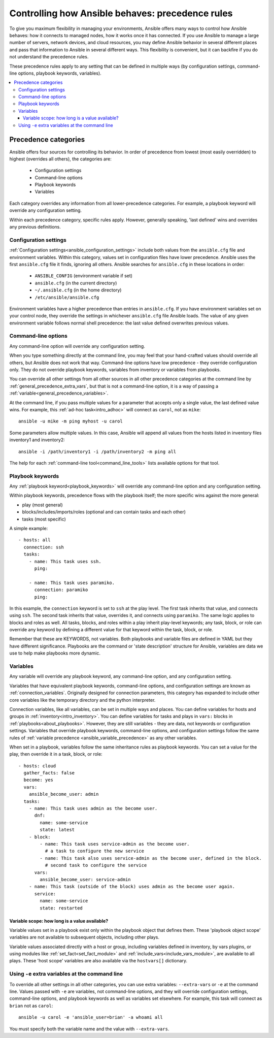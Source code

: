 .. _general_precedence_rules:

Controlling how Ansible behaves: precedence rules
=================================================

To give you maximum flexibility in managing your environments, Ansible offers many ways to control how Ansible behaves: how it connects to managed nodes, how it works once it has connected.
If you use Ansible to manage a large number of servers, network devices, and cloud resources, you may define Ansible behavior in several different places and pass that information to Ansible in several different ways.
This flexibility is convenient, but it can backfire if you do not understand the precedence rules.

These precedence rules apply to any setting that can be defined in multiple ways (by configuration settings, command-line options, playbook keywords, variables).

.. contents::
   :local:

Precedence categories
---------------------

Ansible offers four sources for controlling its behavior. In order of precedence from lowest (most easily overridden) to highest (overrides all others), the categories are:

 * Configuration settings
 * Command-line options
 * Playbook keywords
 * Variables

Each category overrides any information from all lower-precedence categories. For example, a playbook keyword will override any configuration setting.

Within each precedence category, specific rules apply. However, generally speaking, 'last defined' wins and overrides any previous definitions.

Configuration settings
^^^^^^^^^^^^^^^^^^^^^^

:ref:`Configuration settings<ansible_configuration_settings>` include both values from the ``ansible.cfg`` file and environment variables. Within this category, values set in configuration files have lower precedence. Ansible uses the first ``ansible.cfg`` file it finds, ignoring all others. Ansible searches for ``ansible.cfg`` in these locations in order:

 * ``ANSIBLE_CONFIG`` (environment variable if set)
 * ``ansible.cfg`` (in the current directory)
 * ``~/.ansible.cfg`` (in the home directory)
 * ``/etc/ansible/ansible.cfg``

Environment variables have a higher precedence than entries in ``ansible.cfg``. If you have environment variables set on your control node, they override the settings in whichever ``ansible.cfg`` file Ansible loads. The value of any given environment variable follows normal shell precedence: the last value defined overwrites previous values.

Command-line options
^^^^^^^^^^^^^^^^^^^^

Any command-line option will override any configuration setting.

When you type something directly at the command line, you may feel that your hand-crafted values should override all others, but Ansible does not work that way. Command-line options have low precedence - they override configuration only. They do not override playbook keywords, variables from inventory or variables from playbooks.

You can override all other settings from all other sources in all other precedence categories at the command line by  :ref:`general_precedence_extra_vars`, but that is not a command-line option, it is a way of passing a :ref:`variable<general_precedence_variables>`.

At the command line, if you pass multiple values for a parameter that accepts only a single value, the last defined value wins. For example, this :ref:`ad-hoc task<intro_adhoc>` will connect as ``carol``, not as ``mike``::

      ansible -u mike -m ping myhost -u carol

Some parameters allow multiple values. In this case, Ansible will append all values from the hosts listed in inventory files inventory1 and inventory2::

   ansible -i /path/inventory1 -i /path/inventory2 -m ping all

The help for each :ref:`command-line tool<command_line_tools>` lists available options for that tool.

Playbook keywords
^^^^^^^^^^^^^^^^^

Any :ref:`playbook keyword<playbook_keywords>` will override any command-line option and any configuration setting.

Within playbook keywords, precedence flows with the playbook itself; the more specific wins against the more general:

- play (most general)
- blocks/includes/imports/roles (optional and can contain tasks and each other)
- tasks (most specific)

A simple example::

   - hosts: all
     connection: ssh
     tasks:
       - name: This task uses ssh.
         ping:

       - name: This task uses paramiko.
         connection: paramiko
         ping:

In this example, the ``connection`` keyword is set to ``ssh`` at the play level. The first task inherits that value, and connects using ``ssh``. The second task inherits that value, overrides it, and connects using ``paramiko``.
The same logic applies to blocks and roles as well. All tasks, blocks, and roles within a play inherit play-level keywords; any task, block, or role can override any keyword by defining a different value for that keyword within the task, block, or role.

Remember that these are KEYWORDS, not variables. Both playbooks and variable files are defined in YAML but they have different significance.
Playbooks are the command or 'state description' structure for Ansible, variables are data we use to help make playbooks more dynamic.

.. _general_precedence_variables:

Variables
^^^^^^^^^

Any variable will override any playbook keyword, any command-line option, and any configuration setting.

Variables that have equivalent playbook keywords, command-line options, and configuration settings are known as :ref:`connection_variables`. Originally designed for connection parameters, this category has expanded to include other core variables like the temporary directory and the python interpreter.

Connection variables, like all variables, can be set in multiple ways and places. You can define variables for hosts and groups in :ref:`inventory<intro_inventory>`. You can define variables for tasks and plays in ``vars:`` blocks in :ref:`playbooks<about_playbooks>`. However, they are still variables - they are data, not keywords or configuration settings. Variables that override playbook keywords, command-line options, and configuration settings follow the same rules of :ref:`variable precedence <ansible_variable_precedence>` as any other variables.

When set in a playbook, variables follow the same inheritance rules as playbook keywords. You can set a value for the play, then override it in a task, block, or role::

   - hosts: cloud
     gather_facts: false
     become: yes
     vars:
       ansible_become_user: admin
     tasks:
       - name: This task uses admin as the become user.
         dnf:
           name: some-service
           state: latest
       - block:
           - name: This task uses service-admin as the become user.
             # a task to configure the new service
           - name: This task also uses service-admin as the become user, defined in the block.
             # second task to configure the service
         vars:
           ansible_become_user: service-admin
       - name: This task (outside of the block) uses admin as the become user again.
         service:
           name: some-service
           state: restarted

Variable scope: how long is a value available?
""""""""""""""""""""""""""""""""""""""""""""""

Variable values set in a playbook exist only within the playbook object that defines them. These 'playbook object scope' variables are not available to subsequent objects, including other plays.

Variable values associated directly with a host or group, including variables defined in inventory, by vars plugins, or using modules like :ref:`set_fact<set_fact_module>` and :ref:`include_vars<include_vars_module>`, are available to all plays. These 'host scope' variables are also available via the ``hostvars[]`` dictionary.

.. _general_precedence_extra_vars:

Using ``-e`` extra variables at the command line
^^^^^^^^^^^^^^^^^^^^^^^^^^^^^^^^^^^^^^^^^^^^^^^^

To override all other settings in all other categories, you can use extra variables: ``--extra-vars`` or ``-e`` at the command line. Values passed with ``-e`` are variables, not command-line options, and they will override configuration settings, command-line options, and playbook keywords as well as variables set elsewhere. For example, this task will connect as ``brian`` not as ``carol``::

   ansible -u carol -e 'ansible_user=brian' -a whoami all

You must specify both the variable name and the value with ``--extra-vars``.
